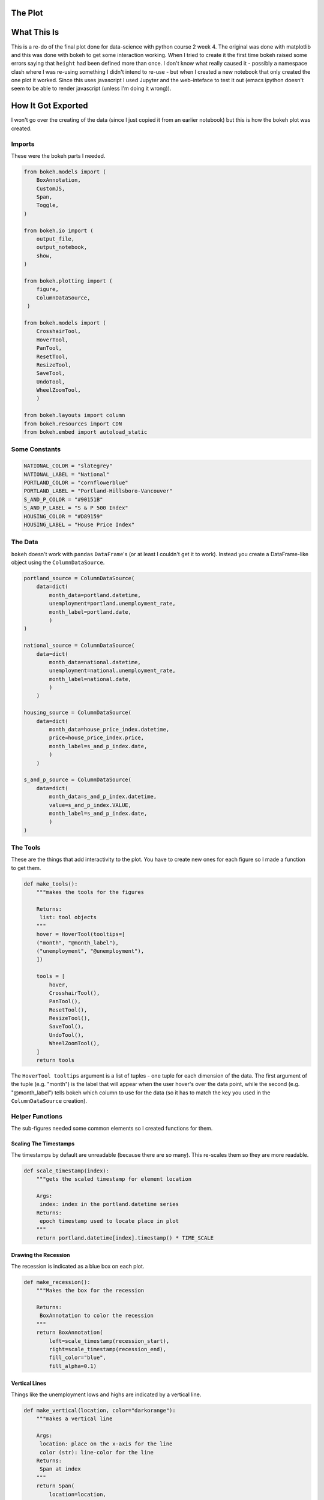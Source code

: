 .. title: Bokeh Test
.. slug: bokeh-test
.. date: 2017-05-24 12:29:09 UTC-07:00
.. tags: bokeh plotting
.. category: plotting
.. link: 
.. description: A test of using bokeh in a post.
.. type: text

The Plot
--------
   
.. raw:: html

   <script
       src="portland_unemployment.js"
       id="686c5dd6-168a-4f7d-acbc-524875d93b59"
       data-bokeh-model-id="c473232a-dc2c-4b75-988c-f9bc6517b4b9"
       data-bokeh-doc-id="402d8e3c-1595-4d65-9f76-e11068c629ab"
   ></script>         

What This Is
------------

This is a re-do of the final plot done for data-science with python course 2 week 4. The original was done with matplotlib and this was done with bokeh to get some interaction working. When I tried to create it the first time bokeh raised some errors saying that ``height`` had been defined more than once. I don't know what really caused it - possibly a namespace clash where I was re-using something I didn't intend to re-use - but when I created a new notebook that only created the one plot it worked. Since this uses javascript I used Jupyter and the web-inteface to test it out (emacs ipython doesn't seem to be able to render javascript (unless I'm doing it wrong)).

How It Got Exported
-------------------

I won't go over the creating of the data (since I just copied it from an earlier notebook) but this is how the bokeh plot was created.

Imports
~~~~~~~

These were the bokeh parts I needed.

.. code:: python

   from bokeh.models import (
       BoxAnnotation,
       CustomJS,
       Span,
       Toggle,
   )

   from bokeh.io import (
       output_file,
       output_notebook,
       show,
   )

   from bokeh.plotting import (
       figure,
       ColumnDataSource,
    )

   from bokeh.models import (
       CrosshairTool,
       HoverTool,
       PanTool,
       ResetTool,
       ResizeTool,
       SaveTool,
       UndoTool,
       WheelZoomTool,
       )

   from bokeh.layouts import column       
   from bokeh.resources import CDN
   from bokeh.embed import autoload_static

Some Constants
~~~~~~~~~~~~~~

.. code:: python

   NATIONAL_COLOR = "slategrey"
   NATIONAL_LABEL = "National"
   PORTLAND_COLOR = "cornflowerblue"
   PORTLAND_LABEL = "Portland-Hillsboro-Vancouver"
   S_AND_P_COLOR = "#90151B"
   S_AND_P_LABEL = "S & P 500 Index"
   HOUSING_COLOR = "#D89159"
   HOUSING_LABEL = "House Price Index"


The Data
~~~~~~~~

``bokeh`` doesn't work with ``pandas`` ``DataFrame``'s (or at least I couldn't get it to work). Instead you create a DataFrame-like object using the ``ColumnDataSource``.


.. code:: python

   portland_source = ColumnDataSource(
       data=dict(
           month_data=portland.datetime,
           unemployment=portland.unemployment_rate,
           month_label=portland.date,
           )
   )
   
   national_source = ColumnDataSource(
       data=dict(
           month_data=national.datetime,
           unemployment=national.unemployment_rate,
           month_label=national.date,
           )
       )
   
   housing_source = ColumnDataSource(
       data=dict(
           month_data=house_price_index.datetime,
           price=house_price_index.price,
           month_label=s_and_p_index.date,
           )
       )
       
   s_and_p_source = ColumnDataSource(
       data=dict(
           month_data=s_and_p_index.datetime,
           value=s_and_p_index.VALUE,
           month_label=s_and_p_index.date,
           )
   )    


The Tools
~~~~~~~~~

These are the things that add interactivity to the plot. You have to create new ones for each figure so I made a function to get them.


.. code:: python

   def make_tools():
       """makes the tools for the figures
       
       Returns:
        list: tool objects
       """
       hover = HoverTool(tooltips=[
       ("month", "@month_label"),
       ("unemployment", "@unemployment"),
       ])
       
       tools = [
           hover,
           CrosshairTool(),
           PanTool(),
           ResetTool(),
           ResizeTool(),
           SaveTool(),
           UndoTool(),
           WheelZoomTool(),
       ]
       return tools

The ``HoverTool tooltips`` argument is a list of tuples - one tuple for each dimension of the data. The first argument of the tuple (e.g. "month") is the label that will appear when the user hover's over the data point, while the second (e.g. "@month_label") tells bokeh which column to use for the data (so it has to match the key you used in the ``ColumnDataSource`` creation).
       
Helper Functions
~~~~~~~~~~~~~~~~

The sub-figures needed some common elements so I created functions for them.

Scaling The Timestamps
++++++++++++++++++++++

The timestamps by default are unreadable (because there are so many). This re-scales them so they are more readable.

.. code:: python

   def scale_timestamp(index):
       """gets the scaled timestamp for element location
   
       Args:
        index: index in the portland.datetime series
       Returns:
        epoch timestamp used to locate place in plot
       """
       return portland.datetime[index].timestamp() * TIME_SCALE

Drawing the Recession
+++++++++++++++++++++

The recession is indicated as a blue box on each plot.

.. code:: python

   def make_recession():
       """Makes the box for the recession
   
       Returns:
        BoxAnnotation to color the recession
       """
       return BoxAnnotation(
           left=scale_timestamp(recession_start),
           right=scale_timestamp(recession_end),
           fill_color="blue",
           fill_alpha=0.1)   

Vertical Lines
++++++++++++++

Things like the unemployment lows and highs are indicated by a vertical line.

.. code:: python

   def make_vertical(location, color="darkorange"):
       """makes a vertical line
       
       Args:
        location: place on the x-axis for the line
        color (str): line-color for the line
       Returns:
        Span at index
       """
       return Span(
           location=location,
           line_color=color,
           dimension="height",
       )   

Make Verticals
++++++++++++++

Since there's more than one line, this function adds all the lines.

.. code:: python

   def make_verticals(fig):
       """makes the verticals and adds them to the figures"""
       fig.add_layout(make_vertical(
           location=scale_timestamp(unemployment_peaks[0]),
           color="darkorange",
       ))
       fig.add_layout(make_vertical(
           location=scale_timestamp(s_and_p_nadir[0]),
           color="crimson"))
       fig.add_layout(make_vertical(
           location=scale_timestamp(housing_nadir[0]),
           color="limegreen"))
       fig.add_layout(make_vertical(
           location=scale_timestamp(national_peak[0][0]),
           color="grey"))
       return
   

The Figures
~~~~~~~~~~~

This plot has three sub-figures, each of which is created separately then added to the ``Column``.

Unemployment
++++++++++++

.. code:: python
   
   tools = make_tools()
   unemployment_figure = figure(
       plot_width=FIGURE_WIDTH,
       plot_height=FIGURE_HEIGHT,
       x_axis_type="datetime",
       tools=tools,
       title="Portland Unemployment (2007-2017)"
   )

Next the lines for the time-series data are added.

.. code:: python

   unemployment_figure.line(
       "month_data", "unemployment",
       source=portland_source,
       line_color=PORTLAND_COLOR,
       legend=PORTLAND_LABEL,
             )
   
   line = unemployment_figure.line(
       "month_data", "unemployment",
       source=national_source,
       line_color=NATIONAL_COLOR,
       legend=NATIONAL_LABEL,
   )

Now the recession-box and high and low points for each plot is added.

.. code:: python

   unemployment_figure.add_layout(make_recession())
   make_verticals(unemployment_figure)

Now some labels are added and the grid is turned off.

.. code:: python
   
   unemployment_figure.yaxis.axis_label = "% Unemployment"
   unemployment_figure.xaxis.axis_label = "Month"
   unemployment_figure.xgrid.visible = False
   unemployment_figure.ygrid.visible = False

S & P 500
+++++++++

The S & P 500 had didn't have unemployment as the dependent variable so I made a different set of tools to change the label for the hover.

.. code:: python

   hover = HoverTool(tooltips=[
       ("Month", "@month_label"),
       ("Value", "@value"),
   ])
   tools = [
       hover,
       CrosshairTool(),
       PanTool(),
       ResetTool(),
       ResizeTool(),
       SaveTool(),
       UndoTool(),
       WheelZoomTool(),
   ]
   s_and_p_figure = figure(
       plot_width=FIGURE_WIDTH,
       plot_height=FIGURE_HEIGHT,
       x_range=unemployment_figure.x_range,
       x_axis_type="datetime",
       tools=tools,
       title="S & P 500 Index",
   )
   line = s_and_p_figure.line("month_data", "value",
                       source=s_and_p_source,
                       line_color=S_AND_P_COLOR)
   s_and_p_figure.add_layout(make_recession())
   make_verticals(s_and_p_figure)
   s_and_p_figure.yaxis.axis_label = "S & P 500 Valuation"
   s_and_p_figure.xaxis.axis_label = "Month"
   s_and_p_figure.xgrid.visible = False
   s_and_p_figure.ygrid.visible = False
   s_and_p_figure.legend.location = "bottom_right"

Housing
+++++++

.. code:: python
   
   hover = HoverTool(tooltips=[
       ("Month", "@month_label"),
       ("Price", "@price"),
   ])
   tools = [
       hover,
       CrosshairTool(),
       PanTool(),
       ResetTool(),
       ResizeTool(),
       SaveTool(),
       UndoTool(),
       WheelZoomTool(),
   ]
   housing_figure = figure(
       plot_width=FIGURE_WIDTH,
       plot_height=FIGURE_HEIGHT,
       x_range=unemployment_figure.x_range,
       x_axis_type="datetime",
       tools=tools,
       title="House Price Index",
   )
   line = housing_figure.line("month_data", "price",
                              source=housing_source,
                              line_color=HOUSING_COLOR)
   housing_figure.add_layout(make_recession())
   make_verticals(housing_figure)
   housing_figure.yaxis.axis_label = "Sale Price ($1,000)"
   housing_figure.xaxis.axis_label = "Month"
   housing_figure.xgrid.visible = False
   housing_figure.ygrid.visible = False
   housing_figure.legend.location = "bottom_right"

Combining
~~~~~~~~~

Once the figures were created I combined them into a ``column``, since I wanted them stacked verticallly.

.. code:: python

   combined = column(unemployment_figure, s_and_p_figure, housing_figure)

Outputting The Code
~~~~~~~~~~~~~~~~~~~

In order to be able to embed the code, you need to have bokeh export it. There are multiple ways to do this, but I chose the ``autoload_static`` method.

.. code:: python

   OUTPUT_JAVASCRIPT = "portland_unemployment.js"
   js, tag = autoload_static(combined, CDN, OUTPUT_JAVASCRIPT)

The third argument (``OUTPUT_JAVASCRIPT``) is the path you want to refer to in the tag. The returned ``js`` variable contains the javascript you need to save (using the filename you gave ``autoload_static``) and the ``tag`` contains the HTML tag that you embed to let the server know you want to use the javascript that was saved.

Since both values are just strings, and nothing was saved to disk, I saved it for later.   

.. code:: python

   with open(OUTPUT_JAVASCRIPT, "w") as writer:
       writer.write(js)
   
   with open("portland_tag.html", 'w') as writer:
       writer.write(tag)

Getting It Into Nikola
~~~~~~~~~~~~~~~~~~~~~~

The first thing was to create this file using ``nikola new_post`` (it's called bokeh-test.rst). Next I created a directory in the ``files`` folder that had the same name as this file (without the ".rst" extension) to put the javascript in so nikola would find it when I built the HTML.

.. code:: bash

   mkdir files/posts/bokeh-test

Once I copied the ``portland_unemployment.js`` file to the ``bokeh-test`` directory I opened the ``portland_tag.html`` file and embedded it directly into the post sing the ``raw`` restructureText directive.

.. code:: rst

   .. raw:: html
   
      <script
          src="portland_unemployment.js"
          id="686c5dd6-168a-4f7d-acbc-524875d93b59"
          data-bokeh-model-id="c473232a-dc2c-4b75-988c-f9bc6517b4b9"
          data-bokeh-doc-id="402d8e3c-1595-4d65-9f76-e11068c629ab"
      ></script>                   
